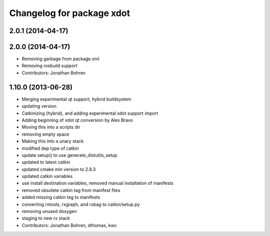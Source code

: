 ^^^^^^^^^^^^^^^^^^^^^^^^^^
Changelog for package xdot
^^^^^^^^^^^^^^^^^^^^^^^^^^

2.0.1 (2014-04-17)
------------------

2.0.0 (2014-04-17)
------------------
* Removing garbage from package.xml
* Removing rosbuild support
* Contributors: Jonathan Bohren

1.10.0 (2013-06-28)
-------------------
* Merging experimental qt support, hybrid buildsystem
* updating version
* Catkinizing (hybrid), and adding experimental xdot support import
* Adding beginning of xdot qt conversion by Alex Bravo
* Moving this into a scripts dir
* removing empty space
* Making this into a unary stack
* modified dep type of catkin
* update setup() to use generate_distutils_setup
* updated to latest catkin
* updated cmake min version to 2.8.3
* updated catkin variables
* use install destination variables, removed manual installation of manifests
* removed obsolete catkin tag from manifest files
* added missing catkin tag to manifests
* converting rxtools, rxgraph, and rxbag to catkin/setup.py
* removing unused doxygen
* staging to new rx stack
* Contributors: Jonathan Bohren, dthomas, kwc
